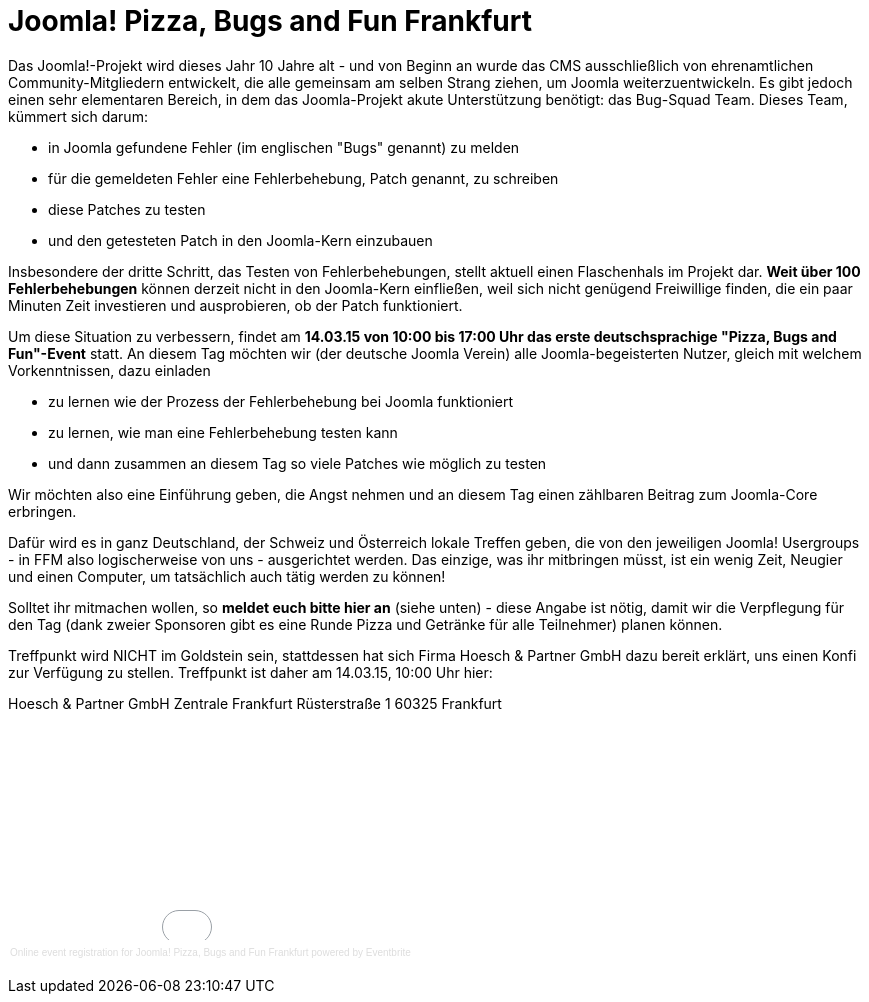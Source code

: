 # Joomla! Pizza, Bugs and Fun Frankfurt

:published_at: 2015-02-24

Das Joomla!-Projekt wird dieses Jahr 10 Jahre alt - und von Beginn an wurde das CMS ausschließlich von ehrenamtlichen Community-Mitgliedern entwickelt, die alle gemeinsam am selben Strang ziehen, um Joomla weiterzuentwickeln. Es gibt jedoch einen sehr elementaren Bereich, in dem das Joomla-Projekt akute Unterstützung benötigt: das Bug-Squad Team. Dieses Team, kümmert sich darum:

- in Joomla gefundene Fehler (im englischen "Bugs" genannt) zu melden
- für die gemeldeten Fehler eine Fehlerbehebung, Patch genannt, zu schreiben
- diese Patches zu testen
- und den getesteten Patch in den Joomla-Kern einzubauen

Insbesondere der dritte Schritt, das Testen von Fehlerbehebungen, stellt aktuell einen Flaschenhals im Projekt dar. **Weit über 100 Fehlerbehebungen** können derzeit nicht in den Joomla-Kern einfließen, weil sich nicht genügend Freiwillige finden, die ein paar Minuten Zeit investieren und ausprobieren, ob der Patch funktioniert.

Um diese Situation zu verbessern, findet am **14.03.15 von 10:00 bis 17:00 Uhr das erste deutschsprachige "Pizza, Bugs and Fun"-Event** statt. An diesem Tag möchten wir (der deutsche Joomla Verein) alle Joomla-begeisterten Nutzer, gleich mit welchem Vorkenntnissen, dazu einladen

- zu lernen wie der Prozess der Fehlerbehebung bei Joomla funktioniert
- zu lernen, wie man eine Fehlerbehebung testen kann
- und dann zusammen an diesem Tag so viele Patches wie möglich zu testen

Wir möchten also eine Einführung geben, die Angst nehmen und an diesem Tag einen zählbaren Beitrag zum Joomla-Core erbringen.

Dafür wird es in ganz Deutschland, der Schweiz und Österreich lokale Treffen geben, die von den jeweiligen Joomla! Usergroups - in FFM also logischerweise von uns - ausgerichtet werden. Das einzige, was ihr mitbringen müsst, ist ein wenig Zeit, Neugier und einen Computer, um tatsächlich auch tätig werden zu können!

Solltet ihr mitmachen wollen, so **meldet euch bitte hier an** (siehe unten) - diese Angabe ist nötig, damit wir die Verpflegung für den Tag (dank zweier Sponsoren gibt es eine Runde Pizza und Getränke für alle Teilnehmer) planen können.

Treffpunkt wird NICHT im Goldstein sein, stattdessen hat sich Firma Hoesch & Partner GmbH dazu bereit erklärt, uns einen Konfi zur Verfügung zu stellen. Treffpunkt ist daher am 14.03.15, 10:00 Uhr hier:

Hoesch & Partner GmbH  
Zentrale Frankfurt  
Rüsterstraße 1  
60325 Frankfurt  

+++<div style="width:100%; text-align:left;" ><iframe  src="//eventbrite.com/tickets-external?eid=15888509961&ref=etckt" frameborder="0" height="214" width="100%" vspace="0" hspace="0" marginheight="5" marginwidth="5" scrolling="auto" allowtransparency="true"></iframe><div style="font-family:Helvetica, Arial; font-size:10px; padding:5px 0 5px; margin:2px; width:100%; text-align:left;" ><a style="color:#ddd; text-decoration:none;" target="_blank" href="http://www.eventbrite.com/r/etckt">Online event registration</a><span style="color:#ddd;"> for </span><a style="color:#ddd; text-decoration:none;" target="_blank" href="https://www.eventbrite.com/e/joomla-pizza-bugs-and-fun-frankfurt-tickets-15888509961?ref=etckt">Joomla! Pizza, Bugs and Fun Frankfurt</a> <span style="color:#ddd;">powered by</span> <a style="color:#ddd; text-decoration:none;" target="_blank" href="http://www.eventbrite.com?ref=etckt">Eventbrite</a></div></div>+++